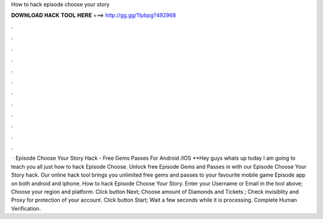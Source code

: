 How to hack episode choose your story

𝐃𝐎𝐖𝐍𝐋𝐎𝐀𝐃 𝐇𝐀𝐂𝐊 𝐓𝐎𝐎𝐋 𝐇𝐄𝐑𝐄 ===> http://gg.gg/11pbpg?492968

.

.

.

.

.

.

.

.

.

.

.

.

 · Episode Choose Your Story Hack - Free Gems Passes For Android /IOS **Hey guys whats up today I am going to teach you all just how to hack Episode Choose. Unlock free Episode Gems and Passes in with our Episode Choose Your Story hack. Our online hack tool brings you unlimited free gems and passes to your favourite mobile game Episode app on both android and iphone. How to hack Episode Choose Your Story. Enter your Username or Email in the tool above; Choose your region and platform. Click button Next; Choose amount of Diamonds and Tickets ; Check invisiblity and Proxy for protection of your account. Click button Start; Wait a few seconds while it is processing. Complete Human Verification.